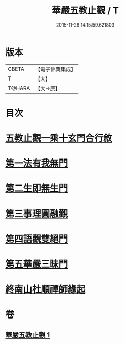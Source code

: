 #+TITLE: 華嚴五教止觀 / T
#+DATE: 2015-11-26 14:15:59.621803
* 版本
 |     CBETA|【電子佛典集成】|
 |         T|【大】     |
 |    T@HARA|【大→原】   |

* 目次
* [[file:KR6e0081_001.txt::001-0509a9][五教止觀一乘十玄門合行敘]]
* [[file:KR6e0081_001.txt::0509b1][第一法有我無門]]
* [[file:KR6e0081_001.txt::0510a28][第二生即無生門]]
* [[file:KR6e0081_001.txt::0511b4][第三事理圓融觀]]
* [[file:KR6e0081_001.txt::0511c19][第四語觀雙絕門]]
* [[file:KR6e0081_001.txt::0512b6][第五華嚴三昧門]]
* [[file:KR6e0081_001.txt::0513c23][終南山杜順禪師緣起]]
* 卷
** [[file:KR6e0081_001.txt][華嚴五教止觀 1]]
